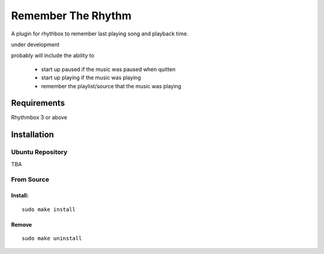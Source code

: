 ====================
Remember The Rhythm
====================

A plugin for rhythbox to remember last playing song and playback time.

under development

probably will include the ability to 
 
 - start up paused if the music was paused when quitten
 - start up playing if the music was playing
 - remember the playlist/source that the music was playing

-------------
Requirements
-------------

Rhythmbox 3 or above

-------------
Installation
-------------


Ubuntu Repository
~~~~~~~~~~~~~~~~~~

TBA


From Source
~~~~~~~~~~~~

Install:
````````

::

    sudo make install

Remove
```````

::

     sudo make uninstall
